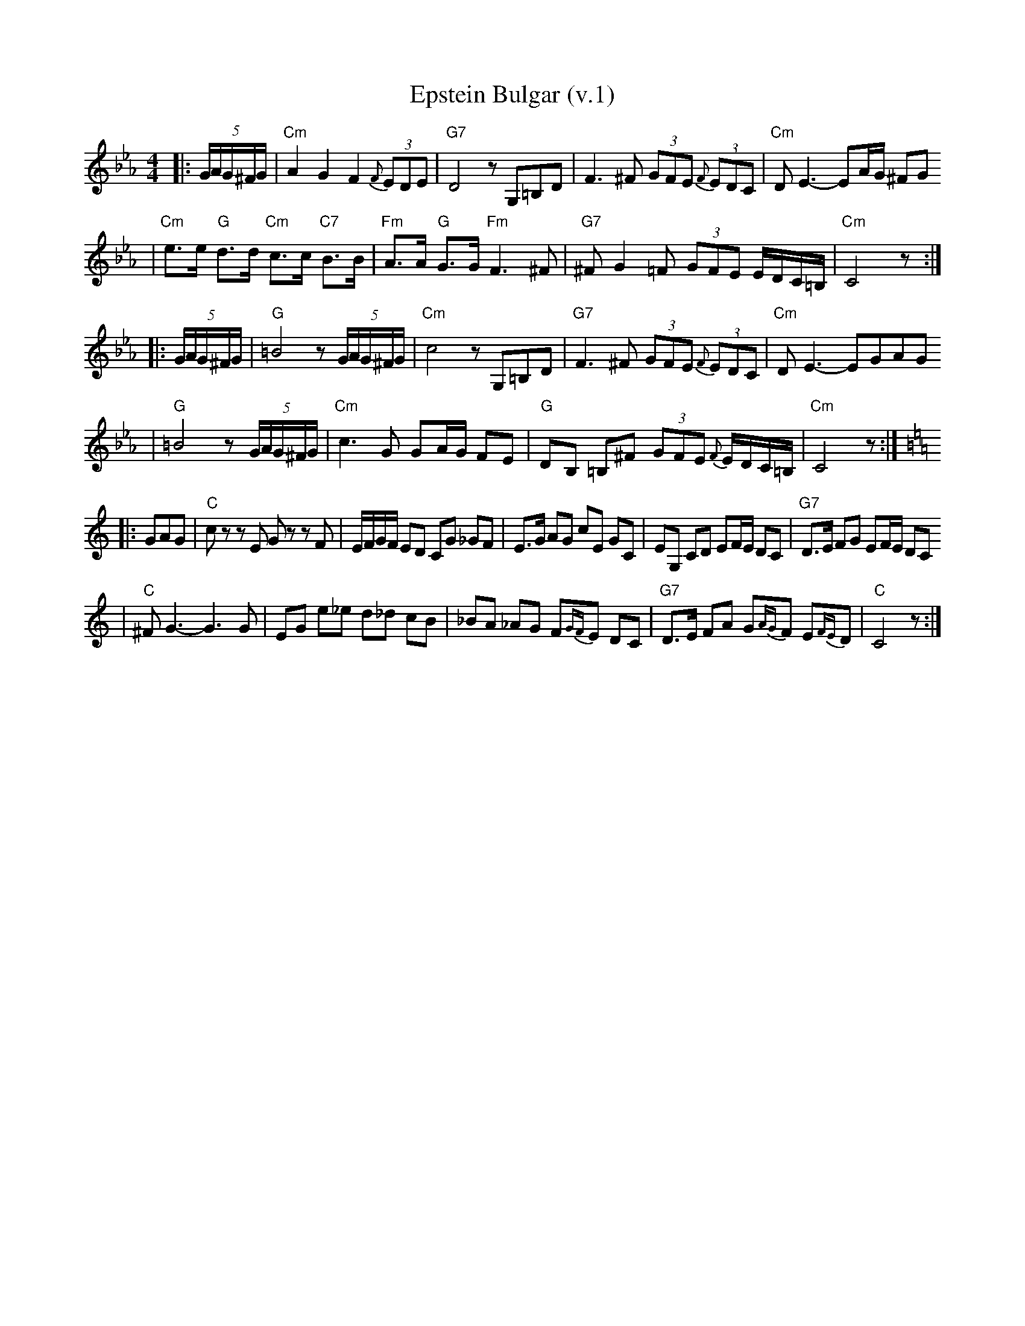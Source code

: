 X: 202
T: Epstein Bulgar (v.1)
R: bulgar, freylach
Z: John Chambers <jc:trillian.mit.edu>
S: Ben Pasamanick
M: 4/4
L: 1/8
K: Cm
|:(5G/A/G/^F/G/ \
| "Cm"A2 G2 F2 (3{F}EDE | "G7"D4 zG,=B,D \
| F3 ^F (3GFE (3{F}EDC | "Cm"DE3- EA/G/ ^FG
| "Cm"e>e "G"d>d "Cm"c>c "C7"B>B | "Fm"A>A "G"G>G "Fm"F3 ^F \
| "G7"^FG2=F (3GFE E/D/C/=B,/ | "Cm"C4 z :|
|: (5G/A/G/^F/G/ \
| "G"=B4 z(5G/A/G/^F/G/ | "Cm"c4 zG,=B,D \
| "G7"F3 ^F (3GFE (3{F}EDC | "Cm"DE3- EGAG
| "G"=B4 z(5G/A/G/^F/G/ | "Cm"c3G GA/G/ FE \
| "G"DB, =B,^F (3GFE {F}E/D/C/=B,/ | "Cm"C4 z :|
K:C
|: GAG \
| "C"cz zE Gz zF | E/F/G/F/ ED CG _GF \
| E>G AG cE GC | EG, CD EF/E/ DC | "G7"D>E FG EF/E/ DC
| "C"^FG3- G3G | EG e_e d_d cB \
| _BA _AG F{GF}E DC | "G7"D>E FA G{AG}F E{FE}D | "C"C4 z :|
